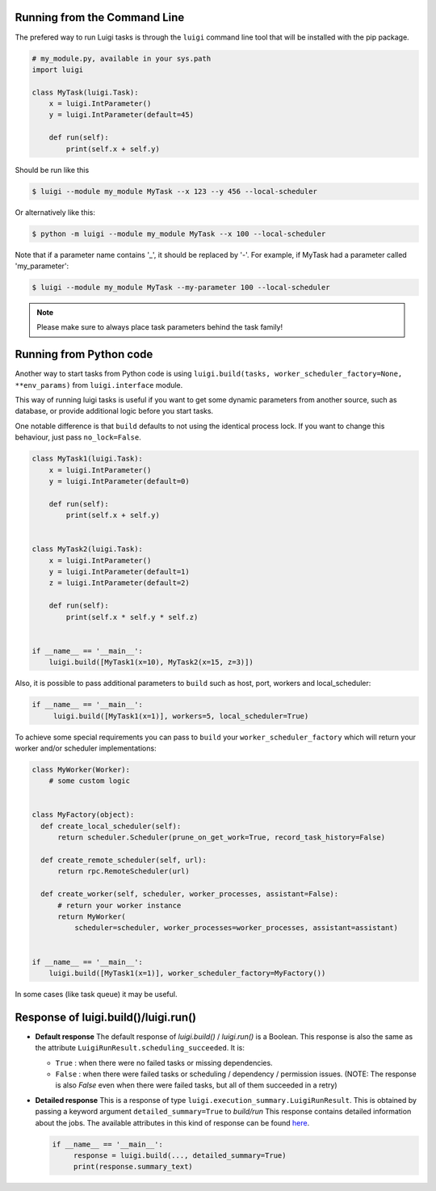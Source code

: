 .. _RunningLuigi:

Running from the Command Line
^^^^^^^^^^^^^^^^^^^^^^^^^^^^^

The prefered way to run Luigi tasks is through the ``luigi`` command line tool
that will be installed with the pip package.

.. code-block:: python

    # my_module.py, available in your sys.path
    import luigi

    class MyTask(luigi.Task):
        x = luigi.IntParameter()
        y = luigi.IntParameter(default=45)

        def run(self):
            print(self.x + self.y)

Should be run like this

.. code-block:: console

        $ luigi --module my_module MyTask --x 123 --y 456 --local-scheduler

Or alternatively like this:

.. code-block:: console

        $ python -m luigi --module my_module MyTask --x 100 --local-scheduler

Note that if a parameter name contains '_', it should be replaced by '-'.
For example, if MyTask had a parameter called 'my_parameter':

.. code-block:: console

        $ luigi --module my_module MyTask --my-parameter 100 --local-scheduler

.. note:: Please make sure to always place task parameters behind the task family!


Running from Python code
^^^^^^^^^^^^^^^^^^^^^^^^

Another way to start tasks from Python code is using ``luigi.build(tasks, worker_scheduler_factory=None, **env_params)``
from ``luigi.interface`` module.

This way of running luigi tasks is useful if you want to get some dynamic parameters from another
source, such as database, or provide additional logic before you start tasks.

One notable difference is that ``build`` defaults to not using the identical process lock.
If you want to change this behaviour, just pass ``no_lock=False``.


.. code-block:: python

    class MyTask1(luigi.Task):
        x = luigi.IntParameter()
        y = luigi.IntParameter(default=0)

        def run(self):
            print(self.x + self.y)


    class MyTask2(luigi.Task):
        x = luigi.IntParameter()
        y = luigi.IntParameter(default=1)
        z = luigi.IntParameter(default=2)

        def run(self):
            print(self.x * self.y * self.z)


    if __name__ == '__main__':
        luigi.build([MyTask1(x=10), MyTask2(x=15, z=3)])


Also, it is possible to pass additional parameters to ``build`` such as host, port, workers and local_scheduler:

.. code-block:: python

    if __name__ == '__main__':
         luigi.build([MyTask1(x=1)], workers=5, local_scheduler=True)

To achieve some special requirements you can pass to ``build`` your  ``worker_scheduler_factory``
which will return your worker and/or scheduler implementations:

.. code-block:: python

    class MyWorker(Worker):
        # some custom logic


    class MyFactory(object):
      def create_local_scheduler(self):
          return scheduler.Scheduler(prune_on_get_work=True, record_task_history=False)

      def create_remote_scheduler(self, url):
          return rpc.RemoteScheduler(url)

      def create_worker(self, scheduler, worker_processes, assistant=False):
          # return your worker instance
          return MyWorker(
              scheduler=scheduler, worker_processes=worker_processes, assistant=assistant)


    if __name__ == '__main__':
        luigi.build([MyTask1(x=1)], worker_scheduler_factory=MyFactory())

In some cases (like task queue) it may be useful.

Response of luigi.build()/luigi.run()
^^^^^^^^^^^^^^^^^^^^^^^^^^^^^^^^^^^^^

- **Default response** The default response of *luigi.build()* / *luigi.run()* is a Boolean. This response is also the same as the attribute ``LuigiRunResult.scheduling_succeeded``. It is:

  * ``True`` : when there were no failed tasks or missing dependencies.
  * ``False`` : when there were failed tasks or scheduling / dependency / permission issues. (NOTE: The response is also *False* even when there were failed tasks, but all of them succeeded in a retry)

- **Detailed response** This is a response of type ``luigi.execution_summary.LuigiRunResult``. This is obtained by passing a keyword argument ``detailed_summary=True`` to *build/run* This response contains detailed information about the jobs. The available attributes in this kind of response can be found `here <https://luigi.readthedocs.io/en/latest/api/luigi.execution_summary.html#luigi.execution_summary.LuigiRunResult>`_.

  .. code-block:: python

    if __name__ == '__main__':
         response = luigi.build(..., detailed_summary=True)
         print(response.summary_text)
